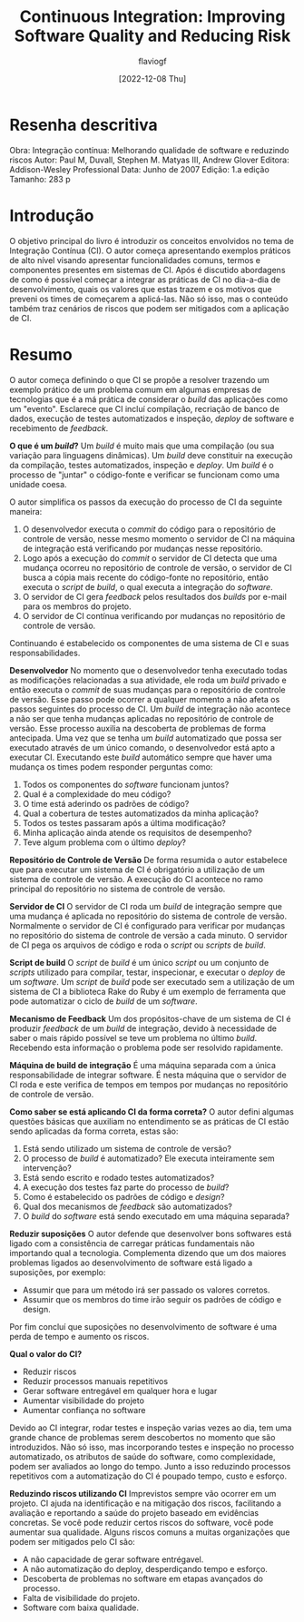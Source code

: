 #+TITLE: Continuous Integration: Improving Software Quality and Reducing Risk
#+AUTHOR: flaviogf
#+DATE: [2022-12-08 Thu]

* Resenha descritiva
Obra: Integração contínua: Melhorando qualidade de software e reduzindo riscos
Autor: Paul M, Duvall, Stephen M. Matyas III, Andrew Glover
Editora: Addison-Wesley Professional
Data: Junho de 2007
Edição: 1.a edição
Tamanho: 283 p

* Introdução
O objetivo principal do livro é introduzir os conceitos envolvidos no tema de Integração Contínua (CI).
O autor começa apresentando exemplos práticos de alto nível visando apresentar funcionalidades comuns, termos e componentes presentes em sistemas de CI.
Após é discutido abordagens de como é possível começar a integrar as práticas de CI no dia-a-dia de desenvolvimento, quais os valores que estas trazem e os motivos que preveni os times de começarem a aplicá-las.
Não só isso, mas o conteúdo também traz cenários de riscos que podem ser mitigados com a aplicação de CI.

* Resumo
O autor começa definindo o que CI se propõe a resolver trazendo um exemplo prático de um problema comum em algumas empresas de tecnologias que é a má prática de considerar o /build/ das aplicações como um "evento".
Esclarece que CI incluí compilação, recriação de banco de dados, execução de testes automatizados e inspeção, /deploy/ de software e recebimento de /feedback/.

*O que é um /build/?*
Um /build/ é muito mais que uma compilação (ou sua variação para linguagens dinâmicas).
Um /build/ deve constituir na execução da compilação, testes automatizados, inspeção e /deploy/.
Um /build/ é o processo de "juntar" o código-fonte e verificar se funcionam como uma unidade coesa.

O autor simplifica os passos da execução do processo de CI da seguinte maneira:
1. O desenvolvedor executa o /commit/ do código para o repositório de controle de versão, nesse mesmo momento o servidor de CI na máquina de integração está verificando por mudanças nesse repositório.
2. Logo após a execução do /commit/ o servidor de CI detecta que uma mudança ocorreu no repositório de controle de versão, o servidor de CI busca a cópia mais recente do código-fonte no repositório, então executa o /script/ de /build/, o qual executa a integração do /software/.
3. O servidor de CI gera /feedback/ pelos resultados dos /builds/ por e-mail para os membros do projeto.
4. O servidor de CI contínua verificando por mudanças no repositório de controle de versão.

Continuando é estabelecido os componentes de uma sistema de CI e suas responsabilidades.

*Desenvolvedor*
No momento que o desenvolvedor tenha executado todas as modificações relacionadas a sua atividade, ele roda um /build/ privado e então executa o /commit/ de suas mudanças para o repositório de controle de versão.
Esse passo pode ocorrer a qualquer momento a não afeta os passos seguintes do processo de CI.
Um /build/ de integração não acontece a não ser que tenha mudanças aplicadas no repositório de controle de versão.
Esse processo auxilia na descoberta de problemas de forma antecipada.
Uma vez que se tenha um /build/ automatizado que possa ser executado através de um único comando, o desenvolvedor está apto a executar CI.
Executando este /build/ automático sempre que haver uma mudança os times podem responder perguntas como:
1. Todos os componentes do /software/ funcionam juntos?
2. Qual é a complexidade do meu código?
3. O time está aderindo os padrões de código?
4. Qual a cobertura de testes automatizados da minha aplicação?
5. Todos os testes passaram após a última modificação?
6. Minha aplicação ainda atende os requisitos de desempenho?
7. Teve algum problema com o último /deploy/?

*Repositório de Controle de Versão*
De forma resumida o autor estabelece que para executar um sistema de CI é obrigatório a utilização de um sistema de controle de versão.
A execução do CI acontece no ramo principal do repositório no sistema de controle de versão.

*Servidor de CI*
O servidor de CI roda um /build/ de integração sempre que uma mudança é aplicada no repositório do sistema de controle de versão.
Normalmente o servidor de CI é configurado para verificar por mudanças no repositório do sistema de controle de versão a cada minuto.
O servidor de CI pega os arquivos de código e roda o /script/ ou /scripts/ de /build/.

*Script de build*
O /script/ de /build/ é um único /script/ ou um conjunto de /scripts/ utilizado para compilar, testar, inspecionar, e executar o /deploy/ de um /software/.
Um /script/ de /build/ pode ser executado sem a utilização de um sistema de CI a biblioteca Rake do Ruby é um exemplo de ferramenta que pode automatizar o ciclo de /build/ de um /software/.

*Mecanismo de Feedback*
Um dos propósitos-chave de um sistema de CI é produzir /feedback/ de um /build/ de integração, devido à necessidade de saber o mais rápido possível se teve um problema no último /build/.
Recebendo esta informação o problema pode ser resolvido rapidamente.

*Máquina de build de integração*
É uma máquina separada com a única responsabilidade de integrar software. É nesta máquina que o servidor de CI roda e este verifica de tempos em tempos por mudanças no repositório de controle de versão.

*Como saber se está aplicando CI da forma correta?*
O autor defini algumas questões básicas que auxiliam no entendimento se as práticas de CI estão sendo aplicadas da forma correta, estas são:
1. Está sendo utilizado um sistema de controle de versão?
2. O processo de /build/ é automatizado? Ele executa inteiramente sem intervenção?
3. Está sendo escrito e rodado testes automatizados?
4. A execução dos testes faz parte do processo de /build/?
5. Como é estabelecido os padrões de código e /design/?
6. Qual dos mecanismos de /feedback/ são automatizados?
7. O /build/ do /software/ está sendo executado em uma máquina separada?

*Reduzir suposições*
O autor defende que desenvolver bons softwares está ligado com a consistência de carregar práticas fundamentais não importando qual a tecnologia.
Complementa dizendo que um dos maiores problemas ligados ao desenvolvimento de software está ligado a suposições, por exemplo:
- Assumir que para um método irá ser passado os valores corretos.
- Assumir que os membros do time irão seguir os padrões de código e design.
Por fim concluí que suposições no desenvolvimento de software é uma perda de tempo e aumento os riscos.

*Qual o valor do CI?*
- Reduzir riscos
- Reduzir processos manuais repetitivos
- Gerar software entregável em qualquer hora e lugar
- Aumentar visibilidade do projeto
- Aumentar confiança no software

Devido ao CI integrar, rodar testes e inspeção varias vezes ao dia, tem uma grande chance de problemas serem descobertos no momento que são introduzidos.
Não só isso, mas incorporando testes e inspeção no processo automatizado, os atributos de saúde do software, como complexidade, podem ser avaliados ao longo do tempo.
Junto a isso reduzindo processos repetitivos com a automatização do CI é poupado tempo, custo e esforço.

*Reduzindo riscos utilizando CI*
Imprevistos sempre vão ocorrer em um projeto.
CI ajuda na identificação e na mitigação dos riscos, facilitando a avaliação e reportando a saúde do projeto baseado em evidências concretas.
Se você pode reduzir certos riscos do software, você pode aumentar sua qualidade.
Alguns riscos comuns a muitas organizações que podem ser mitigados pelo CI são:
- A não capacidade de gerar software entrégavel.
- A não automatização do deploy, desperdiçando tempo e esforço.
- Descoberta de problemas no software em etapas avançados do processo.
- Falta de visibilidade do projeto.
- Software com baixa qualidade.

